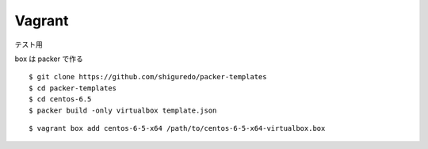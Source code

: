 ##############
Vagrant
##############

テスト用

box は packer で作る

::

    $ git clone https://github.com/shiguredo/packer-templates
    $ cd packer-templates
    $ cd centos-6.5
    $ packer build -only virtualbox template.json


::

    $ vagrant box add centos-6-5-x64 /path/to/centos-6-5-x64-virtualbox.box
